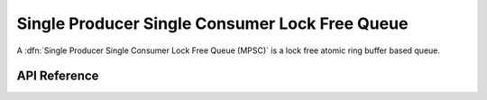 .. _spsc_lockfree:

Single Producer Single Consumer Lock Free Queue
===============================================

A :dfn:`Single Producer Single Consumer Lock Free Queue (MPSC)` is a lock free
atomic ring buffer based queue.

API Reference
*************

.. doxygengroup:: spsc_lockfree
